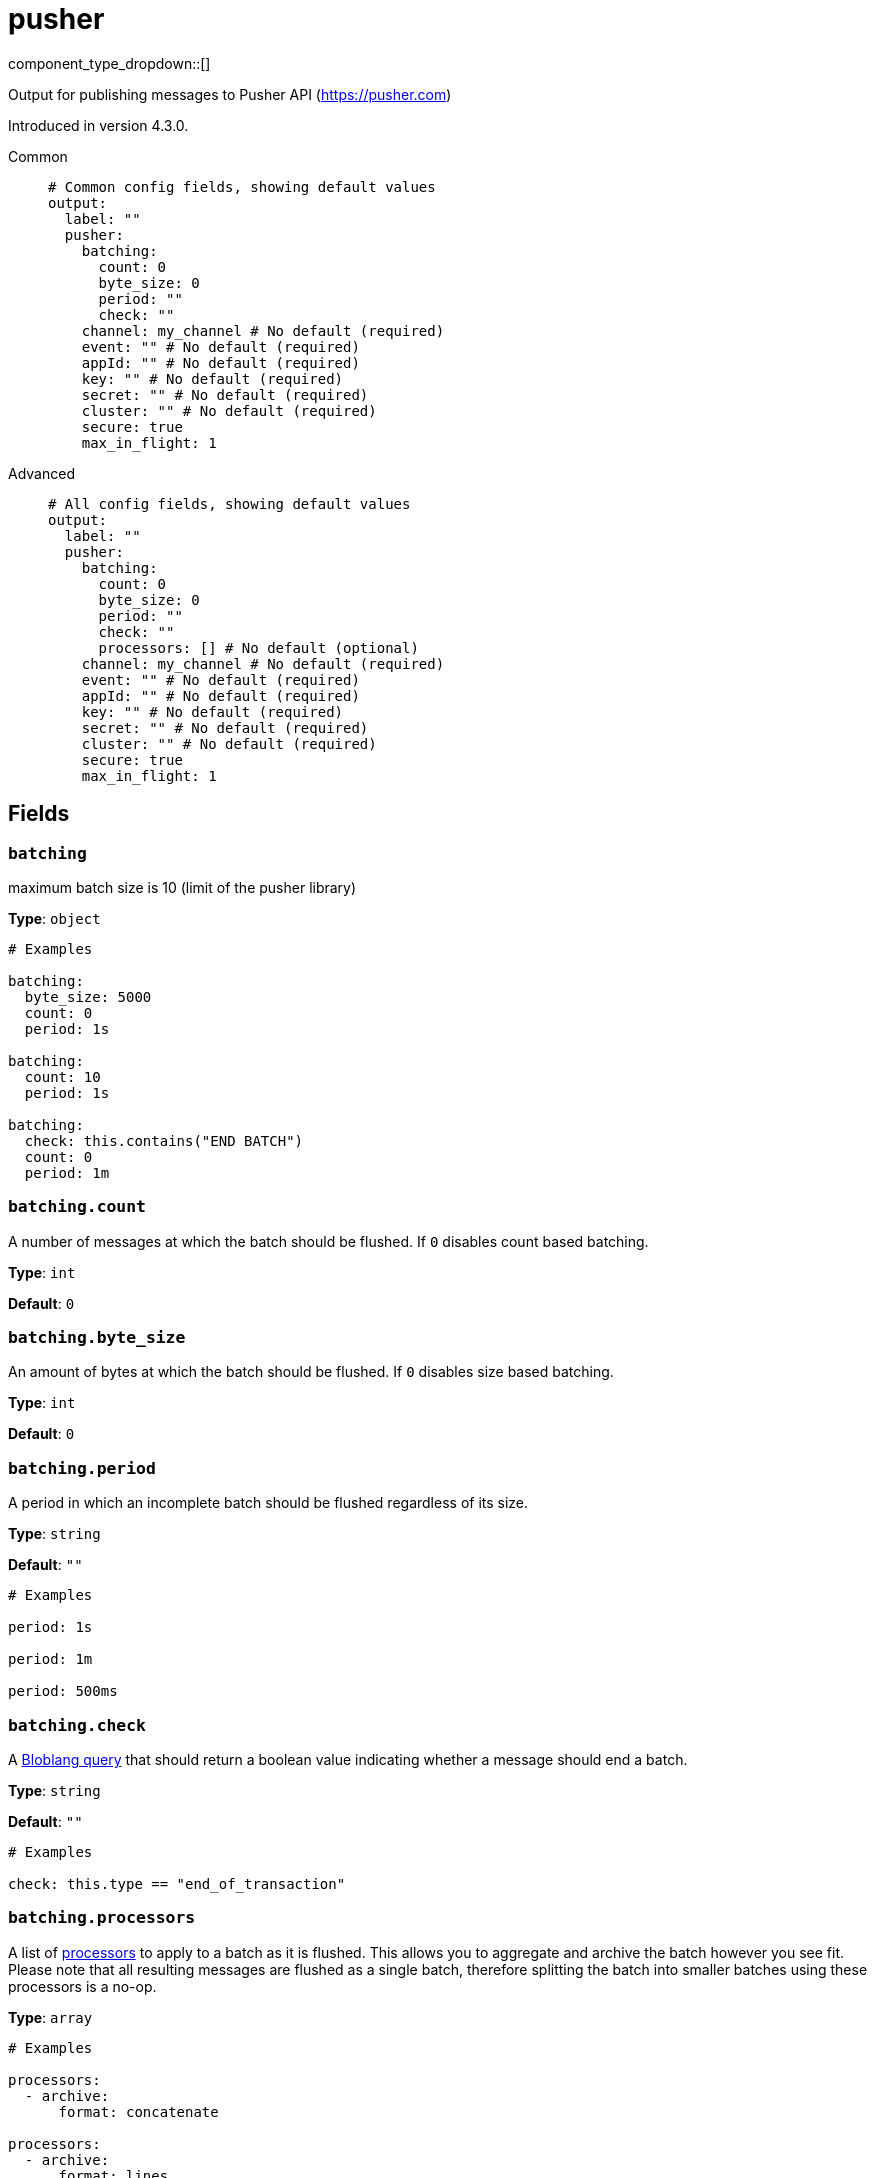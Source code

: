 = pusher
:type: output
:status: experimental
:categories: ["Services"]



////
     THIS FILE IS AUTOGENERATED!

     To make changes, edit the corresponding source file under:

     https://github.com/redpanda-data/connect/tree/main/internal/impl/<provider>.

     And:

     https://github.com/redpanda-data/connect/tree/main/cmd/tools/docs_gen/templates/plugin.adoc.tmpl
////


component_type_dropdown::[]


Output for publishing messages to Pusher API (https://pusher.com)

Introduced in version 4.3.0.


[tabs]
======
Common::
+
--

```yml
# Common config fields, showing default values
output:
  label: ""
  pusher:
    batching:
      count: 0
      byte_size: 0
      period: ""
      check: ""
    channel: my_channel # No default (required)
    event: "" # No default (required)
    appId: "" # No default (required)
    key: "" # No default (required)
    secret: "" # No default (required)
    cluster: "" # No default (required)
    secure: true
    max_in_flight: 1
```

--
Advanced::
+
--

```yml
# All config fields, showing default values
output:
  label: ""
  pusher:
    batching:
      count: 0
      byte_size: 0
      period: ""
      check: ""
      processors: [] # No default (optional)
    channel: my_channel # No default (required)
    event: "" # No default (required)
    appId: "" # No default (required)
    key: "" # No default (required)
    secret: "" # No default (required)
    cluster: "" # No default (required)
    secure: true
    max_in_flight: 1
```

--
======

== Fields

=== `batching`

maximum batch size is 10 (limit of the pusher library)


*Type*: `object`


```yml
# Examples

batching:
  byte_size: 5000
  count: 0
  period: 1s

batching:
  count: 10
  period: 1s

batching:
  check: this.contains("END BATCH")
  count: 0
  period: 1m
```

=== `batching.count`

A number of messages at which the batch should be flushed. If `0` disables count based batching.


*Type*: `int`

*Default*: `0`

=== `batching.byte_size`

An amount of bytes at which the batch should be flushed. If `0` disables size based batching.


*Type*: `int`

*Default*: `0`

=== `batching.period`

A period in which an incomplete batch should be flushed regardless of its size.


*Type*: `string`

*Default*: `""`

```yml
# Examples

period: 1s

period: 1m

period: 500ms
```

=== `batching.check`

A xref:guides:bloblang/about.adoc[Bloblang query] that should return a boolean value indicating whether a message should end a batch.


*Type*: `string`

*Default*: `""`

```yml
# Examples

check: this.type == "end_of_transaction"
```

=== `batching.processors`

A list of xref:components:processors/about.adoc[processors] to apply to a batch as it is flushed. This allows you to aggregate and archive the batch however you see fit. Please note that all resulting messages are flushed as a single batch, therefore splitting the batch into smaller batches using these processors is a no-op.


*Type*: `array`


```yml
# Examples

processors:
  - archive:
      format: concatenate

processors:
  - archive:
      format: lines

processors:
  - archive:
      format: json_array
```

=== `channel`

Pusher channel to publish to. Interpolation functions can also be used
This field supports xref:configuration:interpolation.adoc#bloblang-queries[interpolation functions].


*Type*: `string`


```yml
# Examples

channel: my_channel

channel: ${!json("id")}
```

=== `event`

Event to publish to


*Type*: `string`


=== `appId`

Pusher app id


*Type*: `string`


=== `key`

Pusher key


*Type*: `string`


=== `secret`

Pusher secret


*Type*: `string`


=== `cluster`

Pusher cluster


*Type*: `string`


=== `secure`

Enable SSL encryption


*Type*: `bool`

*Default*: `true`

=== `max_in_flight`

The maximum number of parallel message batches to have in flight at any given time.


*Type*: `int`

*Default*: `1`



